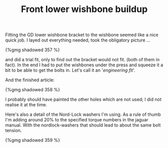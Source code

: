 #+layout: post
#+title: Front lower wishbone buildup
#+tags: cobra front-suspension
#+status: publish
#+type: post
#+published: true

Fitting the GD lower wishbone bracket to the wishbone seemed like a
nice quick job. I layed out everything needed, took the obligatory
picture ...

#+BEGIN_HTML
{%gmg shadowed 357 %}
#+END_HTML

and did a trial fit, only to find out the bracket would not fit. (both
of them in fact). In the end I had to put the wishbones under the
press and squeeze it a bit to be able to get the bolts in. Let's call
it an '/engineering fit/'.

And the finished article:

#+BEGIN_HTML
{%gmg shadowed 358 %}
#+END_HTML

I probably should have painted the other holes which are not used; I
did not realise it at the time.

Here's also a detail of the Nord-Lock washers I'm using. As a rule
of thumb I'm adding around 20% to the specified torque numbers in the
jaguar manual. With the nordlock-washers that should lead to about the
same bolt tension.

#+BEGIN_HTML
{%gmg shadowed 359 %}
#+END_HTML

